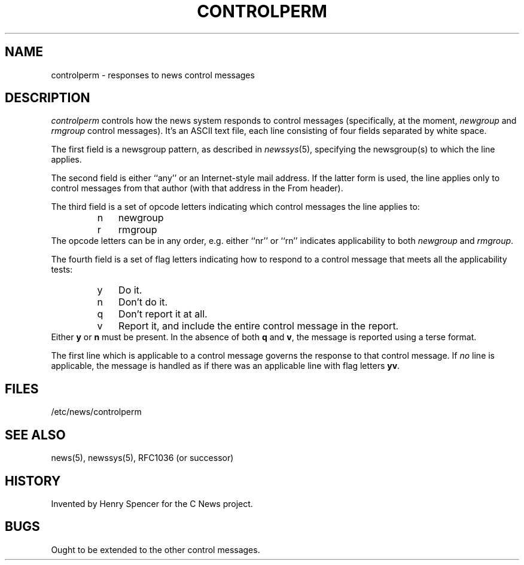 .\" =()<.ds c @<NEWSCTL>@>()=
.ds c /etc/news
.TH CONTROLPERM 5CN "7 Sept 1994"
.BY "C News"
.SH NAME
controlperm \- responses to news control messages
.SH DESCRIPTION
.I \*/controlperm
controls how the news system responds to control messages
(specifically, at the moment,
.I newgroup
and
.I rmgroup
control messages).
It's an ASCII text file,
each line consisting of four fields separated by white space.
.PP
The first field is a newsgroup pattern,
as described in
.IR newssys (5),
specifying the newsgroup(s) to which the line applies.
.PP
The second field is either ``any'' or an Internet-style mail address.
If the latter form is used,
the line applies only to control messages from that author
(with that address in the From header).
.PP
The third field is a set of
opcode letters indicating which control messages
the line applies to:
.RS
.IP n 3
newgroup
.IP r
rmgroup
.RE
The opcode letters can be in any order,
e.g. either ``nr'' or ``rn'' indicates applicability to both
.I newgroup
and
.IR rmgroup .
.PP
The fourth field is a set of flag letters indicating
how to respond to a control message that meets all the applicability
tests:
.RS
.IP y 3
Do it.
.IP n
Don't do it.
.IP q
Don't report it at all.
.IP v
Report it, and include the entire
control message in the report.
.RE
Either
.B y
or
.B n
must be present.
In the absence of both
.B q
and
.BR v ,
the message is reported using a terse format.
.PP
The first line which is applicable to a control message governs
the response to that control message.
If \fIno\fR line is applicable,
the message is handled as if there
was an applicable line with flag letters
.BR yv .
.SH FILES
\*c/controlperm
.SH SEE ALSO
news(5), newssys(5), RFC1036 (or successor)
.SH HISTORY
Invented by Henry Spencer for the C News project.
.SH BUGS
Ought to be extended to the other control messages.

